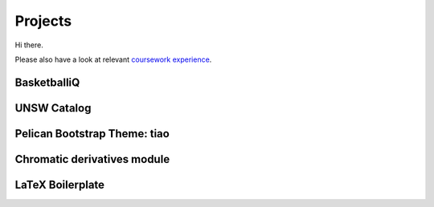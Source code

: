 ========
Projects
========

Hi there.

Please also have a look at relevant `coursework experience <{filename}/pages/coursework.rst>`_.

BasketballiQ
============

UNSW Catalog
============

Pelican Bootstrap Theme: tiao
=============================

Chromatic derivatives module
============================

LaTeX Boilerplate
=================

